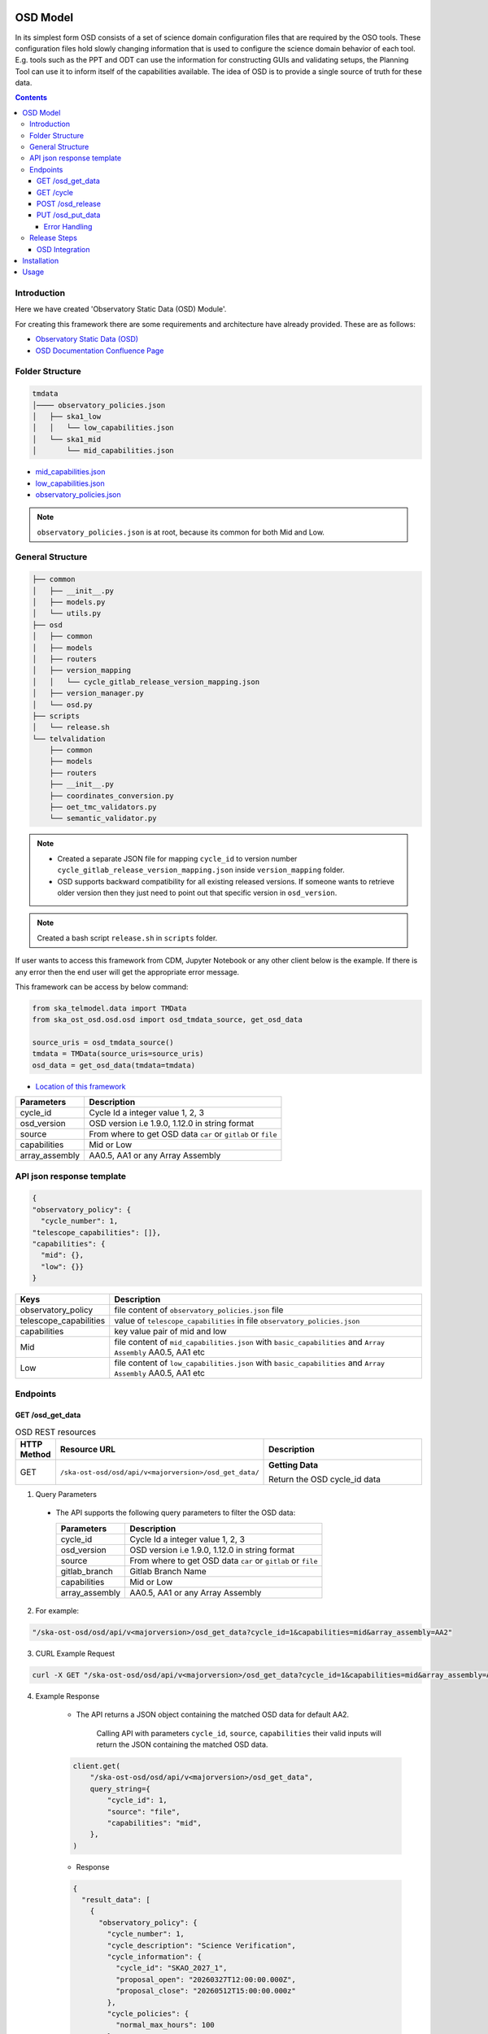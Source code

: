 OSD Model
-------------------

In its simplest form OSD consists of a set of science domain configuration files that are required by the OSO tools.
These configuration files hold slowly changing information that is used to configure the science domain behavior of each tool.
E.g. tools such as the PPT and ODT can use the information for constructing GUIs and validating setups, the Planning Tool can use it to inform itself of the capabilities available.
The idea of OSD is to provide a single source of truth for these data.


.. contents::


Introduction
~~~~~~~~~~~~~
Here we have created 'Observatory Static Data (OSD) Module'.

For creating this framework there are some requirements and architecture have already provided.
These are as follows:

* `Observatory Static Data (OSD) <https://confluence.skatelescope.org/pages/viewpage.action?spaceKey=SWSI&title=Observatory+Static+Data>`_
* `OSD Documentation Confluence Page <https://confluence.skatelescope.org/display/SE/%5BDraft%5D+OSD+documentation>`_


Folder Structure
~~~~~~~~~~~~~~~~~

.. code-block:: bash

    tmdata
    │──── observatory_policies.json
    │   ├── ska1_low
    │   │   └── low_capabilities.json
    │   └── ska1_mid
    │       └── mid_capabilities.json


* `mid_capabilities.json <https://confluence.skatelescope.org/pages/viewpage.action?spaceKey=SWSI&title=Observatory+Static+Data>`_

* `low_capabilities.json <https://confluence.skatelescope.org/pages/viewpage.action?spaceKey=SWSI&title=Observatory+Static+Data>`_

* `observatory_policies.json <https://confluence.skatelescope.org/pages/viewpage.action?spaceKey=SWSI&title=Observatory+Static+Data>`_

.. note::

    ``observatory_policies.json`` is at root, because its common for both Mid and Low.

General Structure
~~~~~~~~~~~~~~~~~~~

.. code-block:: bash

    ├── common
    │   ├── __init__.py
    │   ├── models.py
    │   └── utils.py
    ├── osd
    │   ├── common
    │   ├── models
    │   ├── routers
    │   ├── version_mapping
    │   │   └── cycle_gitlab_release_version_mapping.json
    │   ├── version_manager.py
    │   └── osd.py
    ├── scripts
    │   └── release.sh
    └── telvalidation
        ├── common
        ├── models
        ├── routers
        ├── __init__.py
        ├── coordinates_conversion.py
        ├── oet_tmc_validators.py
        └── semantic_validator.py


.. note::

    * Created a separate JSON file for mapping ``cycle_id`` to version number ``cycle_gitlab_release_version_mapping.json`` inside ``version_mapping`` folder.

    * OSD supports backward compatibility for all existing released versions. If someone wants to retrieve older version then
      they just need to point out that specific version in ``osd_version``.

.. note::

    Created a bash script ``release.sh`` in ``scripts`` folder.


If user wants to access this framework from CDM, Jupyter Notebook or any other client below is the example.
If there is any error then the end user will get the appropriate error message.

This framework can be access by below command:

.. code::

    from ska_telmodel.data import TMData
    from ska_ost_osd.osd.osd import osd_tmdata_source, get_osd_data

    source_uris = osd_tmdata_source()
    tmdata = TMData(source_uris=source_uris)
    osd_data = get_osd_data(tmdata=tmdata)


* `Location of this framework <https://gitlab.com/ska-telescope/ska-ost-osd/-/tree/master/src/ska_ost_osd/telvalidation>`_

===================    ============================================================
Parameters             Description
===================    ============================================================
cycle_id               Cycle Id a integer value 1, 2, 3
osd_version            OSD version i.e 1.9.0, 1.12.0 in string format
source                 From where to get OSD data ``car`` or ``gitlab`` or ``file``
capabilities           Mid or Low
array_assembly         AA0.5, AA1 or any Array Assembly
===================    ============================================================


API json response template
~~~~~~~~~~~~~~~~~~~~~~~~~~~

.. code-block:: json

    {
    "observatory_policy": {
      "cycle_number": 1,
    "telescope_capabilities": []},
    "capabilities": {
      "mid": {},
      "low": {}}
    }


======================    ============================================================================================================
Keys                      Description
======================    ============================================================================================================
observatory_policy        file content of ``observatory_policies.json`` file
telescope_capabilities    value of ``telescope_capabilities`` in file ``observatory_policies.json``
capabilities              key value pair of mid and low
Mid                       file content of ``mid_capabilities.json`` with ``basic_capabilities`` and ``Array Assembly`` AA0.5, AA1 etc
Low                       file content of ``low_capabilities.json`` with ``basic_capabilities`` and ``Array Assembly`` AA0.5, AA1 etc
======================    ============================================================================================================


Endpoints
~~~~~~~~~~~~~~~~~

GET /osd_get_data
==========================

.. list-table:: OSD REST resources
   :widths: 5 15 80
   :header-rows: 1

   * - HTTP Method
     - Resource URL
     - Description
   * - GET
     - ``/ska-ost-osd/osd/api/v<majorversion>/osd_get_data/``
     - **Getting Data**

       Return the OSD cycle_id data



1. Query Parameters

  * The API supports the following query parameters to filter the OSD data:

    ===================    ============================================================
    Parameters             Description
    ===================    ============================================================
    cycle_id               Cycle Id a integer value 1, 2, 3
    osd_version            OSD version i.e 1.9.0, 1.12.0 in string format
    source                 From where to get OSD data ``car`` or ``gitlab`` or ``file``
    gitlab_branch          Gitlab Branch Name
    capabilities           Mid or Low
    array_assembly         AA0.5, AA1 or any Array Assembly
    ===================    ============================================================


2. For example:

.. code:: python

    "/ska-ost-osd/osd/api/v<majorversion>/osd_get_data?cycle_id=1&capabilities=mid&array_assembly=AA2"


3. CURL Example Request

.. code:: python

    curl -X GET "/ska-ost-osd/osd/api/v<majorversion>/osd_get_data?cycle_id=1&capabilities=mid&array_assembly=AA2"


4. Example Response

    * The API returns a JSON object containing the matched OSD data for default AA2.

        Calling API with parameters ``cycle_id``, ``source``, ``capabilities``
        their valid inputs will return the JSON containing the matched OSD data.

    .. code:: python

        client.get(
            "/ska-ost-osd/osd/api/v<majorversion>/osd_get_data",
            query_string={
                "cycle_id": 1,
                "source": "file",
                "capabilities": "mid",
            },
        )

    * Response

    .. code:: python

        {
          "result_data": [
            {
              "observatory_policy": {
                "cycle_number": 1,
                "cycle_description": "Science Verification",
                "cycle_information": {
                  "cycle_id": "SKAO_2027_1",
                  "proposal_open": "20260327T12:00:00.000Z",
                  "proposal_close": "20260512T15:00:00.000z"
                },
                "cycle_policies": {
                  "normal_max_hours": 100
                },
                "telescope_capabilities": {
                  "Mid": "AA2",
                  "Low": "AA2"
                }
              },
              "capabilities": {
                "mid": {
                  "basic_capabilities": {
                    "dish_elevation_limit_deg": 15,
                    "receiver_information": [
                      {
                        "max_frequency_hz": 1050000000,
                        "min_frequency_hz": 350000000,
                        "rx_id": "Band_1"
                      },
                      {
                        "max_frequency_hz": 1760000000,
                        "min_frequency_hz": 950000000,
                        "rx_id": "Band_2"
                      },
                      {
                        "max_frequency_hz": 3050000000,
                        "min_frequency_hz": 1650000000,
                        "rx_id": "Band_3"
                      },
                      {
                        "max_frequency_hz": 5180000000,
                        "min_frequency_hz": 2800000000,
                        "rx_id": "Band_4"
                      },
                      {
                        "max_frequency_hz": 8500000000,
                        "min_frequency_hz": 4600000000,
                        "rx_id": "Band_5a"
                      },
                      {
                        "max_frequency_hz": 15400000000,
                        "min_frequency_hz": 8300000000,
                        "rx_id": "Band_5b"
                      }
                    ]
                  },
                  "AA2": {
                    "allowed_channel_count_range_max": [
                      214748647
                    ],
                    "allowed_channel_count_range_min": [
                      1
                    ],
                    "allowed_channel_width_values": [
                      210,
                      420,
                      840,
                      1680,
                      3360,
                      6720,
                      13440,
                      26880,
                      40320,
                      53760,
                      80640,
                      107520,
                      161280,
                      215040,
                      322560,
                      416640,
                      430080,
                      645120
                    ],
                    "available_bandwidth_hz": 800000000,
                    "available_receivers": [
                      "Band_1",
                      "Band_2",
                      "Band_5a",
                      "Band_5b"
                    ],
                    "cbf_modes": [
                      "correlation",
                      "pst",
                      "pss"
                    ],
                    "max_baseline_km": 110,
                    "number_dish_ids": [
                      "SKA001",
                      "SKA008",
                      "SKA013",
                      "SKA014",
                      "SKA015",
                      "SKA016",
                      "SKA019",
                      "SKA024",
                      "SKA025",
                      "SKA027",
                      "SKA028",
                      "SKA030",
                      "SKA031",
                      "SKA032",
                      "SKA033",
                      "SKA034",
                      "SKA035",
                      "SKA036",
                      "SKA037",
                      "SKA038",
                      "SKA039",
                      "SKA040",
                      "SKA041",
                      "SKA042",
                      "SKA043",
                      "SKA045",
                      "SKA046",
                      "SKA048",
                      "SKA049",
                      "SKA050",
                      "SKA051",
                      "SKA055",
                      "SKA061",
                      "SKA063",
                      "SKA067",
                      "SKA068",
                      "SKA070",
                      "SKA075",
                      "SKA077",
                      "SKA079",
                      "SKA081",
                      "SKA082",
                      "SKA083",
                      "SKA089",
                      "SKA091",
                      "SKA092",
                      "SKA095",
                      "SKA096",
                      "SKA097",
                      "SKA098",
                      "SKA099",
                      "SKA100",
                      "SKA101",
                      "SKA102",
                      "SKA103",
                      "SKA104",
                      "SKA106",
                      "SKA108",
                      "SKA109",
                      "SKA113",
                      "SKA114",
                      "SKA123",
                      "SKA125",
                      "SKA126"
                    ],
                    "number_fsps": 35,
                    "number_meerkat_dishes": 20,
                    "number_meerkatplus_dishes": 0,
                    "number_pss_beams": 385,
                    "number_pst_beams": 6,
                    "number_ska_dishes": 64,
                    "number_zoom_channels": 14880,
                    "number_zoom_windows": 17,
                    "ps_beam_bandwidth_hz": 800000000
                  }
                }
              }
            }
          ],
          "result_status": "success",
          "result_code": 200
        }


5. Scenarios

    1. If no parameters are provided to the API then it should return error message for required
    ``cycle_id`` or ``capabilities``.

    2. Calling API with only one parameter cycle_id and no other parameter. First it will check if the
       cycle id is valid or not, and will fetch latest version stored in the
       ``cycle_gitlab_release_version_mapping.json`` file.

    3. If source is not provided in the API call, the default is set to car. API will
       fetch data from car. other option is file and gitlab.
       If ``source`` is 'gitlab' and ``gitlab_branch`` is 'main' then it will fetch data from main branch.
       If ``source`` is 'car' then API will fetch data from Car Gitlab repo.

    4. If ``osd_version`` and ``gitlab_branch`` are given together then API will return appropriate error message.

    5. If ``cycle_id`` and ``array_assembly`` are provided together then API will return appropriate error message.


GET /cycle
==========================

.. list-table:: OSD REST resources
   :widths: 5 15 80
   :header-rows: 1

   * - HTTP Method
     - Resource URL
     - Description
   * - GET
     - ``/ska-ost-osd/osd/api/v<majorversion>/cycle``
     - **Getting Data**

       Return the OSD cycle_id data.


1. Query Parameters

  * The API supports the following query parameters to filter the OSD data:

    ===================    ============================================================
    Parameters             Description
    ===================    ============================================================
    cycle_id               Cycle Id with integer value 1, 2, 3
    ===================    ============================================================


2. For example:

.. code:: python

    "/ska-ost-osd/osd/api/v<majorversion>/cycle"


3. CURL Example Request

.. code:: python

    curl -X GET "/ska-ost-osd/osd/api/v<majorversion>/cycle"


4. Example Response

    * The API returns a JSON object containing the matched OSD data for default AA2.

        Calling API with parameters ``cycle_id`` and their valid inputs will return the JSON containing the matched OSD data.

    .. code:: python

        client.get(
            "/ska-ost-osd/osd/api/v<majorversion>/cycle"
         )

    * Response

    .. code:: python

        {
        "result_data":
            {
            "cycles": [
                1
            ]
            },
        "result_status": "success",
        "result_code": 200
        }


5. Scenarios

    1. When this api gets called the api returns all available ``cycle_id``.


POST /osd_release
==========================

.. list-table:: OSD REST resources
   :widths: 5 15 80
   :header-rows: 1

   * - HTTP Method
     - Resource URL
     - Description
   * - PUT
     - ``/ska-ost-osd/osd/api/v<majorversion>/osd/``
     - **Updating Data**

       Update the OSD capabilities data.


1. Query Parameters

  * The API supports the following query parameters to update the OSD data:

    ===================    ============================================================
    Parameters             Description
    ===================    ============================================================
    cycle_id               Cycle Id a integer value 1, 2, 3
    release_type           Major and Minor
    ===================    ============================================================



2. For example:

    .. code:: python

      "/ska-ost-osd/osd/api/v<majorversion>/osd_release?cycle_id=1&release_type=minor"


3. CURL Example Request

    .. code:: python

       curl -X POST "/ska-ost-osd/osd/api/v<majorversion>/osd_release?cycle_id=1&release_type=minor"


4. Example Response

    * The POST API initiate release process.

    .. code:: python

        client.post(
            "/ska-ost-osd/osd/api/v<majorversion>/osd_release?cycle_id=1&release_type=minor",
            query_params={
                "cycle_id": 1,
                "release_type": "minor"
            },
        )

    * Response

    .. code:: python

        {
        "result_data":
            {
            "message": f"Released new version 1.0.0",
            "version": 1.0.0,
            "cycle_id": 1,
        }
        ,
        "result_status": "success",
        "result_code": 200
        }


5. Scenarios

    1. If ``cycle_id``, ``capabilities`` and ``array_assembly`` are provided together with valid data in the request body, the API will update the capabilities JSON for the specified mid/low capabilities and return a 200 OK status code with the updated resource.

    2. If ``cycle_id``, ``capabilities`` are provided together and the request body contains ``basic_capabilities``, the API will update the ``basic_capabilities`` and return a 200 OK status code.

    3. If invalid ``cycle_id`` is provided in the request, the API will return a 404 Not Found status with an appropriate error message.

    4. If an invalid ``array_assembly`` value is provided (values other than 'AA0.5', 'AA1', or 'AA2'), the API will return a 400 Bad Request status with an error message indicating the allowed ``array_assembly`` values.

    5. If the ``array_assembly`` value doesn't match the required pattern (must be 'AA' followed by a number), the API will return a 400 Bad Request status with a message indicating the correct format pattern.

    6. If the request body is missing required fields or contains invalid data formats, the API will return a 400 Bad Request status with validation error details.

    7. If the API encounters an unexpected server-side error (such as database connection failures, internal processing errors, or system-level issues), the API will return a 500 Internal Server Error status with a generic error message.

PUT /osd_put_data
==========================

.. list-table:: OSD REST resources
   :widths: 5 15 80
   :header-rows: 1

   * - HTTP Method
     - Resource URL
     - Description
   * - PUT
     - ``/ska-ost-osd/osd/api/v<majorversion>/osd_put_data/``
     - **Updating Data**

       Update the OSD capabilities data.


1. Query Parameters

  * The API supports the following query parameters to update the OSD data:

    ===================    ============================================================
    Parameters             Description
    ===================    ============================================================
    cycle_id               Cycle Id a integer value 1, 2, 3
    capabilities           Mid or Low
    array_assembly         AA0.5, AA1 or any Array Assembly
    ===================    ============================================================


2. For example:

    .. code:: python

     "/ska-ost-osd/osd/api/v<majorversion>/osd_put_data?cycle_id=1&capabilities=mid&array_assembly=AA2"


3. CURL Example Request

    .. code:: python

      curl -X PUT "/ska-ost-osd/osd/api/v<majorversion>/osd_put_data?cycle_id=1&capabilities=mid&array_assembly=AA2"


4. Example Response

    * The PUT API allows updating the OSD data by providing a JSON object in the request body.

      When calling the PUT API, provide a complete JSON object containing all required fields including
      ``cycle_id``, ``capabilities``, and ``array_assembly``. The API will replace the existing OSD data
      that matches these parameters with the new data provided in the request body.


    .. code:: python

        client.put(
            "/ska-ost-osd/osd/api/v<majorversion>/osd_put_data",
            query_string={
                "cycle_id": 1,
                "capabilities": "mid",
                "array_assembly": "AA1",
            },
        )

    * Response

    .. code:: python

     {
      "result_data": {
        "telescope": "Mid",
        "basic_capabilities": {
          "dish_elevation_limit_deg": 15,
          "receiver_information": [
            {
              "max_frequency_hz": 350000000,
              "min_frequency_hz": 1050000000,
              "rx_id": "Band_1"
            }
          ]
        },
        "AA0.5": {
          "allowed_channel_count_range_max": [
            58982
          ],
          "allowed_channel_count_range_min": [
            1
          ],
          "allowed_channel_width_values": [
            13440
          ],
          "available_bandwidth_hz": 800000000,
          "available_receivers": [
            "Band_1",
            "Band_2"
          ],
          "cbf_modes": [
            "correlation",
            "pst"
          ],
          "max_baseline_km": 1.5,
          "number_dish_ids": [
            "SKA001",
            "SKA036",
            "SKA063",
            "SKA100"
          ],
          "number_fsps": 4,
          "number_meerkat_dishes": 0,
          "number_meerkatplus_dishes": 0,
          "number_pss_beams": 0,
          "number_pst_beams": 1,
          "number_ska_dishes": 4,
          "number_zoom_channels": 0,
          "number_zoom_windows": 0,
          "ps_beam_bandwidth_hz": 400000000
        },
        "AA1": {
          "allowed_channel_count_range_max": [
            58982
          ],
          "allowed_channel_count_range_min": [
            1
          ],
          "allowed_channel_width_values": [
            13440
          ],
          "available_bandwidth_hz": 800000000,
          "available_receivers": [
            "Band_1",
            "Band_2",
            "Band_5a",
            "Band_5b"
          ],
          "cbf_modes": [
            "correlation",
            "pst"
          ],
          "max_baseline_km": 1.5,
          "number_dish_ids": [
            "SKA001",
            "SKA036",
            "SKA046",
            "SKA048",
            "SKA063",
            "SKA077",
            "SKA081",
            "SKA100"
          ],
          "number_fsps": 9,
          "number_meerkat_dishes": 0,
          "number_meerkatplus_dishes": 0,
          "number_pss_beams": 0,
          "number_pst_beams": 1,
          "number_ska_dishes": 8,
          "number_zoom_channels": 0,
          "number_zoom_windows": 0,
          "ps_beam_bandwidth_hz": 400000000
        },
        "AA2": {
          "allowed_channel_count_range_max": [
            214748647
          ],
          "allowed_channel_count_range_min": [
            1
          ],
          "allowed_channel_width_values": [
            210,
            420,
            840,
            1680,
            3360,
            6720,
            13440,
            26880,
            40320,
            53760
          ],
          "available_bandwidth_hz": 800000000,
          "available_receivers": [
            "Band_1",
            "Band_2",
            "Band_5a",
            "Band_5b"
          ],
          "cbf_modes": [
            "correlation",
            "pst",
            "pss"
          ],
          "max_baseline_km": 110,
          "number_dish_ids": [
            "string"
          ],
          "number_fsps": 26,
          "number_meerkat_dishes": 4,
          "number_meerkatplus_dishes": 0,
          "number_pss_beams": 384,
          "number_pst_beams": 6,
          "number_ska_dishes": 64,
          "number_zoom_channels": 14880,
          "number_zoom_windows": 16,
          "ps_beam_bandwidth_hz": 800000000
        }
      },
      "result_status": "success",
      "result_code": 200
     }

5. Scenarios

    1. If ``cycle_id``, ``capabilities`` and ``array_assembly`` are provided together with valid data in the request body, the API will update the capabilities JSON for the specified mid/low capabilities and return a 200 OK status code with the updated resource.

    2. If ``cycle_id``, ``capabilities`` are provided together and the request body contains ``basic_capabilities``, the API will update the ``basic_capabilities`` and return a 200 OK status code.

    3. If invalid ``cycle_id`` is provided in the request, the API will return a 404 Not Found status with an appropriate error message.

    4. If an invalid ``array_assembly`` value is provided (values other than 'AA0.5', 'AA1', or 'AA2'), the API will return a 400 Bad Request status with an error message indicating the allowed ``array_assembly`` values.

    5. If the ``array_assembly`` value doesn't match the required pattern (must be 'AA' followed by a number), the API will return a 400 Bad Request status with a message indicating the correct format pattern.

    6. If the request body is missing required fields or contains invalid data formats, the API will return a 400 Bad Request status with validation error details.

    7. If the API encounters an unexpected server-side error (such as database connection failures, internal processing errors, or system-level issues), the API will return a 500 Internal Server Error status with a generic error message.



Error Handling
```````````````

.. error::

    if ``osd_version`` value is not valid following error will be raised.

    .. code:: python

        osd_version {osd_version} is not valid

    if ``capabilities`` value is not valid following error will be raised.

    .. code:: python

        Capability {capabilities} does not exists. Available are low, mid


    if ``array_assembly`` value is not valid following error will be raised.

    .. code:: python

        array_assembly {array_assembly} is not valid


.. note::

    All the error_messages are combined in a single string.


Release Steps
~~~~~~~~~~~~~~

1. Create a JIRA issue and the branch

    1st: Create a new issue on the Release Management Jira Project with a summary of your release, and set it to “IN PROGRESS”.

    2nd: Create and checkout a new rel-XXX-release-v-1-2-2 branch (where REL-XXX is your Jira issue.)

2. Check the Current Version

.. code:: bash

    make show-version

3. Bump the Version

.. code:: bash

    make bump-patch-release

4. Run below command for OSD release

Created a target called ``osd-pre-release`` in Makefile which will run when ska_ost_osd is released.
also added a ``release.sh`` file inside ``ska_ost_osd`` ``scripts`` folder which has two functions ``GetCycleId`` and ``UpdateAndAddValue``

``GetCycleId`` function gets ``cycle_number`` from ``observatory_policies.json`` file and triggers next function ``UpdateAndAddValue``
which updates or add cycle_id values in version mapping json file.

.. code:: bash

    make osd-pre-release

5. Set the Release

* `For remaining release steps click here <https://developer.skao.int/en/latest/tutorial/release-management/automate-release-process.html>`_

.. warning::

    This is a very crucial part for OSD, without this some functionality may break and exceptions and errors will be raised.


OSD Integration
===============

This section explains how to integrate and use the **ska-ost-osd** package in your project.

Installation
------------

Add the following entry under the `[tool.poetry.dependencies]` section in your `pyproject.toml`:

.. code-block:: toml

    [tool.poetry.dependencies]
    ska-ost-osd = "^<majorversion>"

This will ensure that Poetry installs the specified version (or a compatible one) of the `ska-ost-osd` package.

Usage
-----

You can import the relevant components from the package as follows:

.. code-block:: python

    from ska_ost_osd.telvalidation.common.error_handling import (
        SchematicValidationError,
    )

This allows you to catch or raise semantic validation-related exceptions when working with OSD validation workflows.
